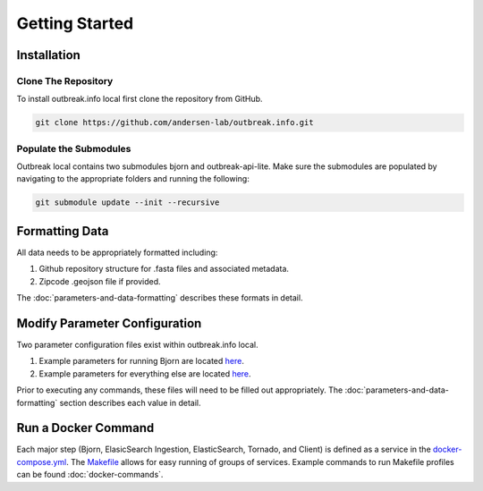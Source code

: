 Getting Started
===============

Installation
------------

Clone The Repository
^^^^^^^^^^^^^^^^^^^^

To install outbreak.info local first clone the repository from GitHub.

.. code-block:: console

    git clone https://github.com/andersen-lab/outbreak.info.git

Populate the Submodules
^^^^^^^^^^^^^^^^^^^^^^^

Outbreak local contains two submodules bjorn and outbreak-api-lite.
Make sure the submodules are populated by navigating to the appropriate folders and running the following:

.. code-block:: console

    git submodule update --init --recursive

Formatting Data
---------------

All data needs to be appropriately formatted including:

1. Github repository structure for .fasta files and associated metadata.
2. Zipcode .geojson file if provided.

The :doc:`parameters-and-data-formatting` describes these formats in detail.

Modify Parameter Configuration
------------------------------

Two parameter configuration files exist within outbreak.info local.

1. Example parameters for running Bjorn are located `here <https://github.com/andersen-lab/outbreak.info/blob/master/web/src/localConfig.json>`_.
2. Example parameters for everything else are located `here <ihttps://github.com/andersen-lab/bjorn/blob/main/example_config.json>`_.

Prior to executing any commands, these files will need to be filled out appropriately.
The :doc:`parameters-and-data-formatting` section describes each value in detail. 


Run a Docker Command
--------------------

Each major step (Bjorn, ElasicSearch Ingestion, ElasticSearch, Tornado, and Client) is defined as a service in the `docker-compose.yml <https://github.com/andersen-lab/outbreak.info/blob/master/docker-compose.yml>`_. The `Makefile <https://github.com/andersen-lab/outbreak.info/blob/master/Makefile>`_ allows for easy running of groups of services. Example commands to run Makefile profiles can be found :doc:`docker-commands`.
